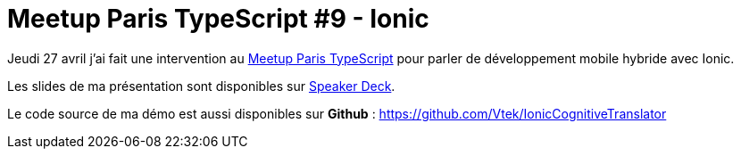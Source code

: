 = Meetup Paris TypeScript #9 - Ionic
:hp-image: ionic.png
:published_at: 2017-04-27
:hp-tags: TypeScript, Ionic

Jeudi 27 avril j'ai fait une intervention au https://www.meetup.com/fr-FR/Paris-Typescript/[Meetup Paris TypeScript] pour parler de développement mobile hybride avec Ionic.

Les slides de ma présentation sont disponibles sur https://speakerdeck.com/spontoreau/meetup-paris-typescript-number-9-lets-talk-about-ionic[Speaker Deck].

Le code source de ma démo est aussi disponibles sur *Github* : https://github.com/Vtek/IonicCognitiveTranslator